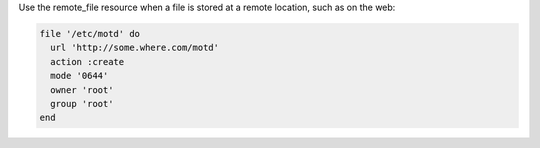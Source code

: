 .. The contents of this file are included in multiple slide decks.
.. This file should not be changed in a way that hinders its ability to appear in multiple slide decks.


Use the remote_file resource when a file is stored at a remote location, such as on the web:

.. code-block:: ruby
       
   file '/etc/motd' do
     url 'http://some.where.com/motd'
     action :create
     mode '0644'
     owner 'root'
     group 'root'
   end
